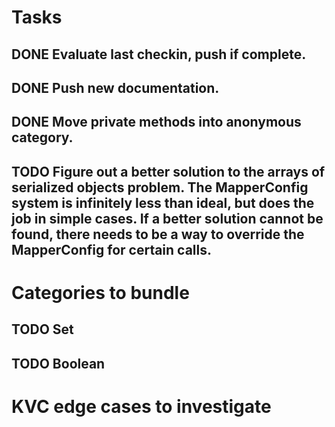 * Tasks
** DONE Evaluate last checkin, push if complete.
** DONE Push new documentation.
** DONE Move private methods into anonymous category.
** TODO Figure out a better solution to the arrays of serialized objects problem. The MapperConfig system is infinitely less than ideal, but does the job in simple cases. If a better solution cannot be found, there needs to be a way to override the MapperConfig for certain calls.

* Categories to bundle
** TODO Set
** TODO Boolean

* KVC edge cases to investigate
